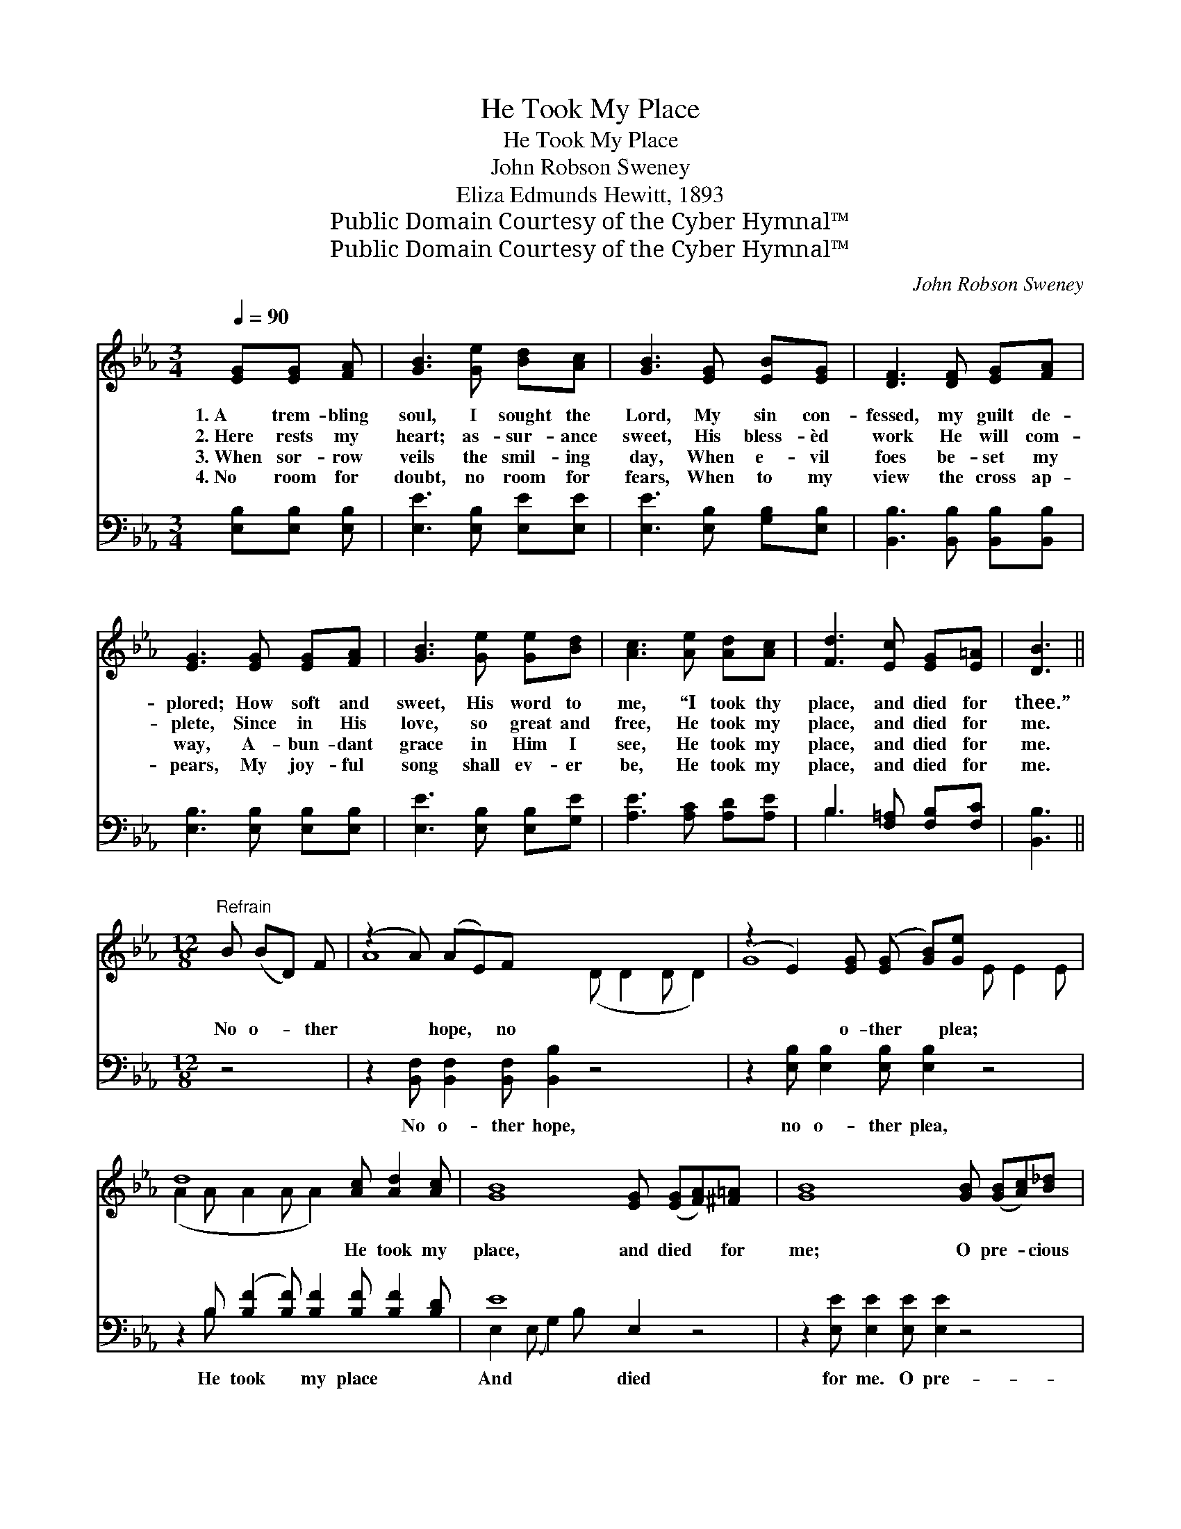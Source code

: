 X:1
T:He Took My Place
T:He Took My Place
T:John Robson Sweney
T:Eliza Edmunds Hewitt, 1893
T:Public Domain Courtesy of the Cyber Hymnal™
T:Public Domain Courtesy of the Cyber Hymnal™
C:John Robson Sweney
Z:Public Domain
Z:Courtesy of the Cyber Hymnal™
%%score ( 1 2 ) ( 3 4 )
L:1/8
Q:1/4=90
M:3/4
K:Eb
V:1 treble 
V:2 treble 
V:3 bass 
V:4 bass 
V:1
 [EG][EG] [FA] | [GB]3 [Ge] [Bd][Ac] | [GB]3 [EG] [EB][EG] | [DF]3 [DF] [EG][FA] | %4
w: 1.~A trem- bling|soul, I sought the|Lord, My sin con-|fessed, my guilt de-|
w: 2.~Here rests my|heart; as- sur- ance|sweet, His bless- èd|work He will com-|
w: 3.~When sor- row|veils the smil- ing|day, When e- vil|foes be- set my|
w: 4.~No room for|doubt, no room for|fears, When to my|view the cross ap-|
 [EG]3 [EG] [EG][FA] | [GB]3 [Ge] [Ge][Bd] | [Ac]3 [Ae] [Ad][Ac] | [Fd]3 [Ec] [EG][E=A] | [DB]3 || %9
w: plored; How soft and|sweet, His word to|me, “I took thy|place, and died for|thee.”|
w: plete, Since in His|love, so great and|free, He took my|place, and died for|me.|
w: way, A- bun- dant|grace in Him I|see, He took my|place, and died for|me.|
w: pears, My joy- ful|song shall ev- er|be, He took my|place, and died for|me.|
[M:12/8]"^Refrain" B (BD) F | (z2 A) (AE)F x8 | (z2 E2) [EG] ([EG] [GB])[Ge] x4 | %12
w: |||
w: No o- * ther|* hope, * no|* o- ther * plea;|
w: |||
w: |||
 d8 [Ac] [Ad]2 [Ac] | [GB]8 [EG] ([EG][FA])[^F=A] x2 | [GB]8 [GB] ([GB][Ac])[B_d] | %15
w: |||
w: * He took my|place, and died * for|me; O pre- * cious|
w: |||
w: |||
 [Ac]8 [ce] [Bd]2 [FA] | [Ad]8 [Dc]"^riten." [DA]2 [B,D] | E8 B,2 |] %18
w: |||
w: Lord, of Cal- va-|ry! He took my|place and|
w: |||
w: |||
V:2
 x3 | x6 | x6 | x6 | x6 | x6 | x6 | x6 | x3 ||[M:12/8] x4 | A8 (D D2 D D2) | G8 E E2 E | %12
 (A2 A A2 A A2) x4 | x14 | x12 | x12 | x12 | B,2 B, C2 _C x4 |] %18
V:3
 [E,B,][E,B,] [E,B,] | [E,E]3 [E,B,] [E,E][E,E] | [E,E]3 [E,B,] [G,B,][E,B,] | %3
w: ~ ~ ~|~ ~ ~ ~|~ ~ ~ ~|
 [B,,B,]3 [B,,B,] [B,,B,][B,,B,] | [E,B,]3 [E,B,] [E,B,][E,B,] | [E,E]3 [E,B,] [E,B,][G,E] | %6
w: ~ ~ ~ ~|~ ~ ~ ~|~ ~ ~ ~|
 [A,E]3 [A,C] [A,D][A,E] | B,3 [F,=A,] [F,B,][F,C] | [B,,B,]3 ||[M:12/8] z4 | %10
w: ~ ~ ~ ~|~ ~ ~ ~|~||
 z2 [B,,F,] [B,,F,]2 [B,,F,] [B,,B,]2 z4 x2 | z2 [E,B,] [E,B,]2 [E,B,] [E,B,]2 z4 | %12
w: No o- ther hope,|no o- ther plea,|
 z2 B, ([B,F]2 [B,F]) [B,F]2 [B,F] [B,F]2 [B,D] | E8 E,2 z4 | z2 [E,E] [E,E]2 [E,E] [E,E]2 z4 | %15
w: He took * my place ~ ~|And died|for me. O pre-|
 z2 [A,E] [A,E]2 [A,E] [A,E]2 z4 | z2 B, B,2 B, B,2 [B,,A,] [B,,F,]2 [B,,A,] | %17
w: cious Lamb of Cal-|va- ry! He took my place ~|
 (G,2 G, A,2 A, G,2) x2 |] %18
w: ~ ~ ~ and died|
V:4
 x3 | x6 | x6 | x6 | x6 | x6 | x6 | B,3 x3 | x3 ||[M:12/8] x4 | x14 | x12 | x2 B, x9 | %13
 E,2 (E, G,2) B, x8 | x12 | x12 | x2 B, B,2 B, B,2 x4 | E,8 x2 |] %18

